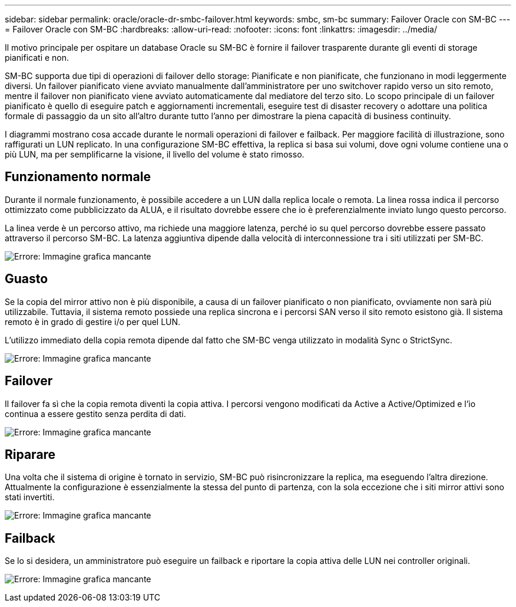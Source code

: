 ---
sidebar: sidebar 
permalink: oracle/oracle-dr-smbc-failover.html 
keywords: smbc, sm-bc 
summary: Failover Oracle con SM-BC 
---
= Failover Oracle con SM-BC
:hardbreaks:
:allow-uri-read: 
:nofooter: 
:icons: font
:linkattrs: 
:imagesdir: ../media/


[role="lead"]
Il motivo principale per ospitare un database Oracle su SM-BC è fornire il failover trasparente durante gli eventi di storage pianificati e non.

SM-BC supporta due tipi di operazioni di failover dello storage: Pianificate e non pianificate, che funzionano in modi leggermente diversi. Un failover pianificato viene avviato manualmente dall'amministratore per uno switchover rapido verso un sito remoto, mentre il failover non pianificato viene avviato automaticamente dal mediatore del terzo sito. Lo scopo principale di un failover pianificato è quello di eseguire patch e aggiornamenti incrementali, eseguire test di disaster recovery o adottare una politica formale di passaggio da un sito all'altro durante tutto l'anno per dimostrare la piena capacità di business continuity.

I diagrammi mostrano cosa accade durante le normali operazioni di failover e failback. Per maggiore facilità di illustrazione, sono raffigurati un LUN replicato. In una configurazione SM-BC effettiva, la replica si basa sui volumi, dove ogni volume contiene una o più LUN, ma per semplificarne la visione, il livello del volume è stato rimosso.



== Funzionamento normale

Durante il normale funzionamento, è possibile accedere a un LUN dalla replica locale o remota. La linea rossa indica il percorso ottimizzato come pubblicizzato da ALUA, e il risultato dovrebbe essere che io è preferenzialmente inviato lungo questo percorso.

La linea verde è un percorso attivo, ma richiede una maggiore latenza, perché io su quel percorso dovrebbe essere passato attraverso il percorso SM-BC. La latenza aggiuntiva dipende dalla velocità di interconnessione tra i siti utilizzati per SM-BC.

image:smbc-failover-1.png["Errore: Immagine grafica mancante"]



== Guasto

Se la copia del mirror attivo non è più disponibile, a causa di un failover pianificato o non pianificato, ovviamente non sarà più utilizzabile. Tuttavia, il sistema remoto possiede una replica sincrona e i percorsi SAN verso il sito remoto esistono già. Il sistema remoto è in grado di gestire i/o per quel LUN.

L'utilizzo immediato della copia remota dipende dal fatto che SM-BC venga utilizzato in modalità Sync o StrictSync.

image:smbc-failover-2.png["Errore: Immagine grafica mancante"]



== Failover

Il failover fa sì che la copia remota diventi la copia attiva. I percorsi vengono modificati da Active a Active/Optimized e l'io continua a essere gestito senza perdita di dati.

image:smbc-failover-3.png["Errore: Immagine grafica mancante"]



== Riparare

Una volta che il sistema di origine è tornato in servizio, SM-BC può risincronizzare la replica, ma eseguendo l'altra direzione. Attualmente la configurazione è essenzialmente la stessa del punto di partenza, con la sola eccezione che i siti mirror attivi sono stati invertiti.

image:smbc-failover-4.png["Errore: Immagine grafica mancante"]



== Failback

Se lo si desidera, un amministratore può eseguire un failback e riportare la copia attiva delle LUN nei controller originali.

image:smbc-failover-1.png["Errore: Immagine grafica mancante"]
